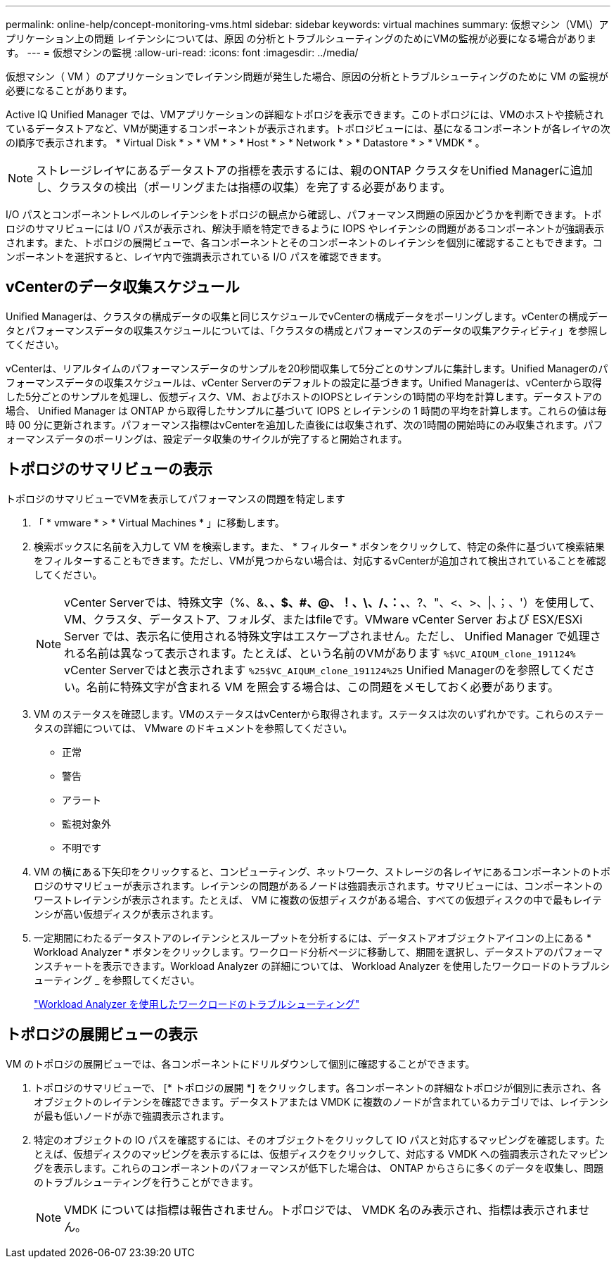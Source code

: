---
permalink: online-help/concept-monitoring-vms.html 
sidebar: sidebar 
keywords: virtual machines 
summary: 仮想マシン（VM\）アプリケーション上の問題 レイテンシについては、原因 の分析とトラブルシューティングのためにVMの監視が必要になる場合があります。 
---
= 仮想マシンの監視
:allow-uri-read: 
:icons: font
:imagesdir: ../media/


[role="lead"]
仮想マシン（ VM ）のアプリケーションでレイテンシ問題が発生した場合、原因の分析とトラブルシューティングのために VM の監視が必要になることがあります。

Active IQ Unified Manager では、VMアプリケーションの詳細なトポロジを表示できます。このトポロジには、VMのホストや接続されているデータストアなど、VMが関連するコンポーネントが表示されます。トポロジビューには、基になるコンポーネントが各レイヤの次の順序で表示されます。 * Virtual Disk * > * VM * > * Host * > * Network * > * Datastore * > * VMDK * 。

[NOTE]
====
ストレージレイヤにあるデータストアの指標を表示するには、親のONTAP クラスタをUnified Managerに追加し、クラスタの検出（ポーリングまたは指標の収集）を完了する必要があります。

====
I/O パスとコンポーネントレベルのレイテンシをトポロジの観点から確認し、パフォーマンス問題の原因かどうかを判断できます。トポロジのサマリビューには I/O パスが表示され、解決手順を特定できるように IOPS やレイテンシの問題があるコンポーネントが強調表示されます。また、トポロジの展開ビューで、各コンポーネントとそのコンポーネントのレイテンシを個別に確認することもできます。コンポーネントを選択すると、レイヤ内で強調表示されている I/O パスを確認できます。



== vCenterのデータ収集スケジュール

Unified Managerは、クラスタの構成データの収集と同じスケジュールでvCenterの構成データをポーリングします。vCenterの構成データとパフォーマンスデータの収集スケジュールについては、「クラスタの構成とパフォーマンスのデータの収集アクティビティ」を参照してください。

vCenterは、リアルタイムのパフォーマンスデータのサンプルを20秒間収集して5分ごとのサンプルに集計します。Unified Managerのパフォーマンスデータの収集スケジュールは、vCenter Serverのデフォルトの設定に基づきます。Unified Managerは、vCenterから取得した5分ごとのサンプルを処理し、仮想ディスク、VM、およびホストのIOPSとレイテンシの1時間の平均を計算します。データストアの場合、 Unified Manager は ONTAP から取得したサンプルに基づいて IOPS とレイテンシの 1 時間の平均を計算します。これらの値は毎時 00 分に更新されます。パフォーマンス指標はvCenterを追加した直後には収集されず、次の1時間の開始時にのみ収集されます。パフォーマンスデータのポーリングは、設定データ収集のサイクルが完了すると開始されます。



== トポロジのサマリビューの表示

トポロジのサマリビューでVMを表示してパフォーマンスの問題を特定します

. 「 * vmware * > * Virtual Machines * 」に移動します。
. 検索ボックスに名前を入力して VM を検索します。また、 * フィルター * ボタンをクリックして、特定の条件に基づいて検索結果をフィルターすることもできます。ただし、VMが見つからない場合は、対応するvCenterが追加されて検出されていることを確認してください。
+
[NOTE]
====
vCenter Serverでは、特殊文字（%、&、*、$、#、@、！、\、/、：、*、?、"、<、>、|、；、'）を使用して、VM、クラスタ、データストア、フォルダ、またはfileです。VMware vCenter Server および ESX/ESXi Server では、表示名に使用される特殊文字はエスケープされません。ただし、 Unified Manager で処理される名前は異なって表示されます。たとえば、という名前のVMがあります `%$VC_AIQUM_clone_191124%` vCenter Serverではと表示されます `%25$VC_AIQUM_clone_191124%25` Unified Managerのを参照してください。名前に特殊文字が含まれる VM を照会する場合は、この問題をメモしておく必要があります。

====
. VM のステータスを確認します。VMのステータスはvCenterから取得されます。ステータスは次のいずれかです。これらのステータスの詳細については、 VMware のドキュメントを参照してください。
+
** 正常
** 警告
** アラート
** 監視対象外
** 不明です


. VM の横にある下矢印をクリックすると、コンピューティング、ネットワーク、ストレージの各レイヤにあるコンポーネントのトポロジのサマリビューが表示されます。レイテンシの問題があるノードは強調表示されます。サマリビューには、コンポーネントのワーストレイテンシが表示されます。たとえば、 VM に複数の仮想ディスクがある場合、すべての仮想ディスクの中で最もレイテンシが高い仮想ディスクが表示されます。
. 一定期間にわたるデータストアのレイテンシとスループットを分析するには、データストアオブジェクトアイコンの上にある * Workload Analyzer * ボタンをクリックします。ワークロード分析ページに移動して、期間を選択し、データストアのパフォーマンスチャートを表示できます。Workload Analyzer の詳細については、 Workload Analyzer を使用したワークロードのトラブルシューティング _ を参照してください。
+
link:concept-troubleshooting-workloads-using-the-workload-analyzer.adoc["Workload Analyzer を使用したワークロードのトラブルシューティング"]





== トポロジの展開ビューの表示

VM のトポロジの展開ビューでは、各コンポーネントにドリルダウンして個別に確認することができます。

. トポロジのサマリビューで、 [* トポロジの展開 *] をクリックします。各コンポーネントの詳細なトポロジが個別に表示され、各オブジェクトのレイテンシを確認できます。データストアまたは VMDK に複数のノードが含まれているカテゴリでは、レイテンシが最も低いノードが赤で強調表示されます。
. 特定のオブジェクトの IO パスを確認するには、そのオブジェクトをクリックして IO パスと対応するマッピングを確認します。たとえば、仮想ディスクのマッピングを表示するには、仮想ディスクをクリックして、対応する VMDK への強調表示されたマッピングを表示します。これらのコンポーネントのパフォーマンスが低下した場合は、 ONTAP からさらに多くのデータを収集し、問題のトラブルシューティングを行うことができます。
+
[NOTE]
====
VMDK については指標は報告されません。トポロジでは、 VMDK 名のみ表示され、指標は表示されません。

====

